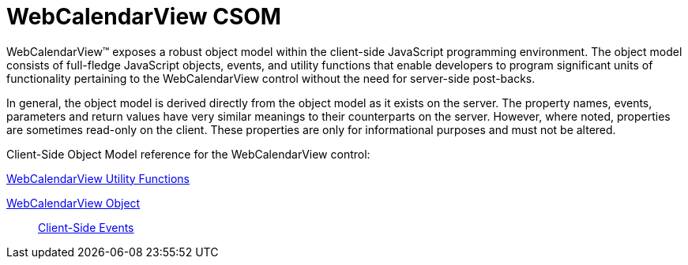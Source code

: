 ﻿////

|metadata|
{
    "name": "webcalendarview-csom",
    "controlName": [],
    "tags": ["API","Getting Started"],
    "guid": "{B3CD6040-C00E-4CB3-9355-DD8981098308}",  
    "buildFlags": [],
    "createdOn": "2005-07-12T00:00:00Z"
}
|metadata|
////

= WebCalendarView CSOM

WebCalendarView™ exposes a robust object model within the client-side JavaScript programming environment. The object model consists of full-fledge JavaScript objects, events, and utility functions that enable developers to program significant units of functionality pertaining to the WebCalendarView control without the need for server-side post-backs.

In general, the object model is derived directly from the object model as it exists on the server. The property names, events, parameters and return values have very similar meanings to their counterparts on the server. However, where noted, properties are sometimes read-only on the client. These properties are only for informational purposes and must not be altered.

Client-Side Object Model reference for the WebCalendarView control:

link:webcalendarview-utility-functions-csom.html[WebCalendarView Utility Functions]

link:webcalendarview-object-csom.html[WebCalendarView Object]

____
link:webcalendarview-client-side-events-csom.html[Client-Side Events]
____